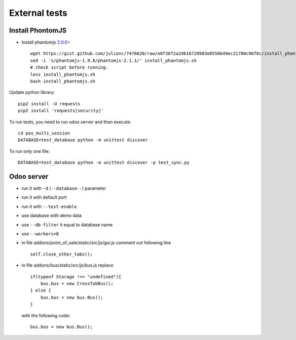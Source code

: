 ================
 External tests
================

Install PhontomJS
-----------------

* Install phantomjs `2.0.0+ <https://github.com/ariya/phantomjs/commit/244cf251cd767db3ca72d1f2ba9432bda0b0ba7d>`__ ::

    wget https://gist.github.com/julionc/7476620/raw/e8f36f2a2d616720983e8556b49ec21780c96f0c/install_phantomjs.sh
    sed -i 's/phantomjs-1.9.8/phantomjs-2.1.1/' install_phantomjs.sh
    # check script before running.
    less install_phantomjs.sh
    bash install_phantomjs.sh

Update python library::

    pip2 install -U requests
    pip2 install 'requests[security]'

To run tests, you need to run odoo server and then execute::

    cd pos_multi_session
    DATABASE=test_database python -m unittest discover

To run only one file::

    DATABASE=test_database python -m unittest discover -p test_sync.py

Odoo server
-----------

* run it with ``-d`` (``--database--``) parameter
* run it with default port
* run it with ``--test-enable``
* use database with demo data
* use ``--db-filter`` it equal to database name
* use ``--workers=0``
* in file addons/point_of_sale/static/src/js/gui.js comment out following line ::

    self.close_other_tabs();

* in file addons/bus/static/src/js/bus.js replace ::

      if(typeof Storage !== "undefined"){
          bus.bus = new CrossTabBus();
      } else {
          bus.bus = new bus.Bus();
      }

  with the following code: ::

      bus.bus = new bus.Bus();
